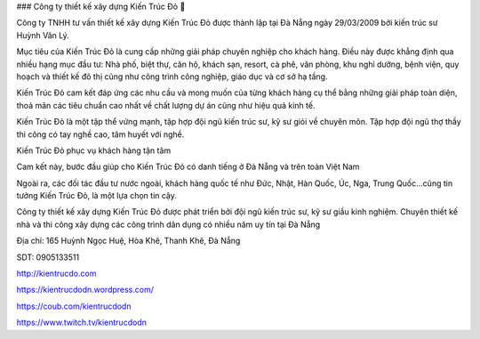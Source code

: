 ### Công ty thiết kế xây dựng Kiến Trúc Đỏ 👋

Công ty TNHH tư vấn thiết kế xây dựng Kiến Trúc Đỏ được thành lập tại Đà Nẵng ngày 29/03/2009 bởi kiến trúc sư Huỳnh Văn Lý.

Mục tiêu của Kiến Trúc Đỏ là cung cấp những giải pháp chuyên nghiệp cho khách hàng. Điều này được khẳng định qua nhiều hạng mục đầu tư: Nhà phố, biệt thự, căn hộ, khách sạn, resort, cà phê, văn phòng, khu nghỉ dưỡng, bệnh viện, quy hoạch và thiết kế đô thị cũng như công trình công nghiệp, giáo dục và cơ sở hạ tầng.

Kiến Trúc Đỏ cam kết đáp ứng các nhu cầu và mong muốn của từng khách hàng cụ thể bằng những giải pháp toàn diện, thoả mãn các tiêu chuẩn cao nhất về chất lượng dự án cũng như hiệu quả kinh tế.

Kiến Trúc Đỏ là một tập thể vứng mạnh, tập hợp đội ngũ kiến trúc sư, kỹ sư giỏi về chuyên môn. Tập hợp đội ngũ thợ thầy thi công có tay nghề cao, tâm huyết với nghề.

Kiến Trúc Đỏ phục vụ khách hàng tận tâm

Cam kết này, bước đầu giúp cho Kiến Trúc Đỏ có danh tiếng ở Đà Nẵng và trên toàn Việt Nam

Ngoài ra, các đối tác đầu tư nước ngoài, khách hàng quốc tế như Đức, Nhật, Hàn Quốc, Úc, Nga, Trung Quốc...cũng tin tưởng Kiến Trúc Đỏ, là một lựa chọn tin cậy.

Công ty thiết kế xây dựng Kiến Trúc Đỏ được phát triển bởi đội ngũ kiến trúc sư, kỹ sư giầu kinh nghiệm. Chuyên thiết kế nhà và thi công xây dựng các công trình dân dụng có nhiều năm uy tín tại Đà Nẵng

Địa chỉ: 165 Huỳnh Ngọc Huệ, Hòa Khê, Thanh Khê, Đà Nẵng

SDT: 0905133511

http://kientrucdo.com

https://kientrucdodn.wordpress.com/

https://coub.com/kientrucdodn

https://www.twitch.tv/kientrucdodn
